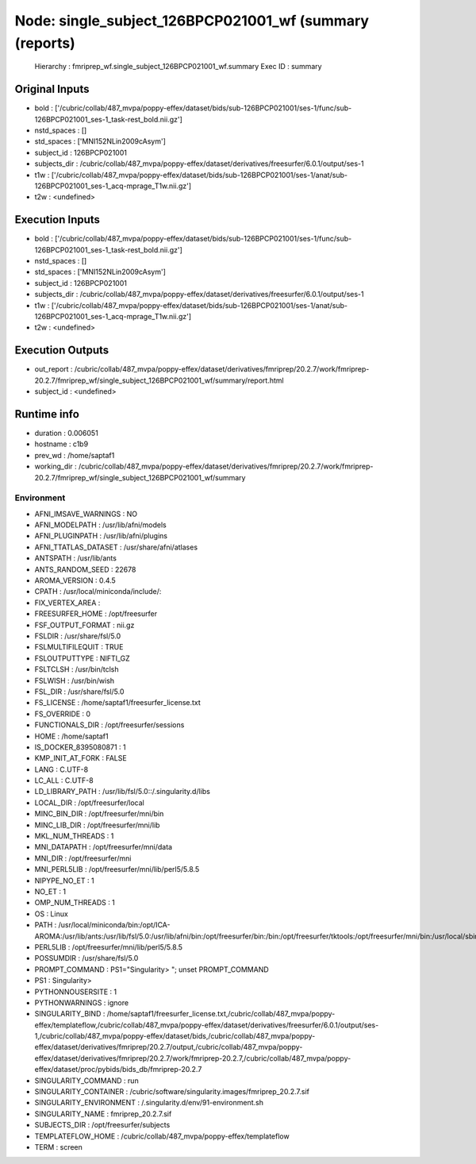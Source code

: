 Node: single_subject_126BPCP021001_wf (summary (reports)
========================================================


 Hierarchy : fmriprep_wf.single_subject_126BPCP021001_wf.summary
 Exec ID : summary


Original Inputs
---------------


* bold : ['/cubric/collab/487_mvpa/poppy-effex/dataset/bids/sub-126BPCP021001/ses-1/func/sub-126BPCP021001_ses-1_task-rest_bold.nii.gz']
* nstd_spaces : []
* std_spaces : ['MNI152NLin2009cAsym']
* subject_id : 126BPCP021001
* subjects_dir : /cubric/collab/487_mvpa/poppy-effex/dataset/derivatives/freesurfer/6.0.1/output/ses-1
* t1w : ['/cubric/collab/487_mvpa/poppy-effex/dataset/bids/sub-126BPCP021001/ses-1/anat/sub-126BPCP021001_ses-1_acq-mprage_T1w.nii.gz']
* t2w : <undefined>


Execution Inputs
----------------


* bold : ['/cubric/collab/487_mvpa/poppy-effex/dataset/bids/sub-126BPCP021001/ses-1/func/sub-126BPCP021001_ses-1_task-rest_bold.nii.gz']
* nstd_spaces : []
* std_spaces : ['MNI152NLin2009cAsym']
* subject_id : 126BPCP021001
* subjects_dir : /cubric/collab/487_mvpa/poppy-effex/dataset/derivatives/freesurfer/6.0.1/output/ses-1
* t1w : ['/cubric/collab/487_mvpa/poppy-effex/dataset/bids/sub-126BPCP021001/ses-1/anat/sub-126BPCP021001_ses-1_acq-mprage_T1w.nii.gz']
* t2w : <undefined>


Execution Outputs
-----------------


* out_report : /cubric/collab/487_mvpa/poppy-effex/dataset/derivatives/fmriprep/20.2.7/work/fmriprep-20.2.7/fmriprep_wf/single_subject_126BPCP021001_wf/summary/report.html
* subject_id : <undefined>


Runtime info
------------


* duration : 0.006051
* hostname : c1b9
* prev_wd : /home/saptaf1
* working_dir : /cubric/collab/487_mvpa/poppy-effex/dataset/derivatives/fmriprep/20.2.7/work/fmriprep-20.2.7/fmriprep_wf/single_subject_126BPCP021001_wf/summary


Environment
~~~~~~~~~~~


* AFNI_IMSAVE_WARNINGS : NO
* AFNI_MODELPATH : /usr/lib/afni/models
* AFNI_PLUGINPATH : /usr/lib/afni/plugins
* AFNI_TTATLAS_DATASET : /usr/share/afni/atlases
* ANTSPATH : /usr/lib/ants
* ANTS_RANDOM_SEED : 22678
* AROMA_VERSION : 0.4.5
* CPATH : /usr/local/miniconda/include/:
* FIX_VERTEX_AREA : 
* FREESURFER_HOME : /opt/freesurfer
* FSF_OUTPUT_FORMAT : nii.gz
* FSLDIR : /usr/share/fsl/5.0
* FSLMULTIFILEQUIT : TRUE
* FSLOUTPUTTYPE : NIFTI_GZ
* FSLTCLSH : /usr/bin/tclsh
* FSLWISH : /usr/bin/wish
* FSL_DIR : /usr/share/fsl/5.0
* FS_LICENSE : /home/saptaf1/freesurfer_license.txt
* FS_OVERRIDE : 0
* FUNCTIONALS_DIR : /opt/freesurfer/sessions
* HOME : /home/saptaf1
* IS_DOCKER_8395080871 : 1
* KMP_INIT_AT_FORK : FALSE
* LANG : C.UTF-8
* LC_ALL : C.UTF-8
* LD_LIBRARY_PATH : /usr/lib/fsl/5.0::/.singularity.d/libs
* LOCAL_DIR : /opt/freesurfer/local
* MINC_BIN_DIR : /opt/freesurfer/mni/bin
* MINC_LIB_DIR : /opt/freesurfer/mni/lib
* MKL_NUM_THREADS : 1
* MNI_DATAPATH : /opt/freesurfer/mni/data
* MNI_DIR : /opt/freesurfer/mni
* MNI_PERL5LIB : /opt/freesurfer/mni/lib/perl5/5.8.5
* NIPYPE_NO_ET : 1
* NO_ET : 1
* OMP_NUM_THREADS : 1
* OS : Linux
* PATH : /usr/local/miniconda/bin:/opt/ICA-AROMA:/usr/lib/ants:/usr/lib/fsl/5.0:/usr/lib/afni/bin:/opt/freesurfer/bin:/bin:/opt/freesurfer/tktools:/opt/freesurfer/mni/bin:/usr/local/sbin:/usr/local/bin:/usr/sbin:/usr/bin:/sbin:/bin
* PERL5LIB : /opt/freesurfer/mni/lib/perl5/5.8.5
* POSSUMDIR : /usr/share/fsl/5.0
* PROMPT_COMMAND : PS1="Singularity> "; unset PROMPT_COMMAND
* PS1 : Singularity> 
* PYTHONNOUSERSITE : 1
* PYTHONWARNINGS : ignore
* SINGULARITY_BIND : /home/saptaf1/freesurfer_license.txt,/cubric/collab/487_mvpa/poppy-effex/templateflow,/cubric/collab/487_mvpa/poppy-effex/dataset/derivatives/freesurfer/6.0.1/output/ses-1,/cubric/collab/487_mvpa/poppy-effex/dataset/bids,/cubric/collab/487_mvpa/poppy-effex/dataset/derivatives/fmriprep/20.2.7/output,/cubric/collab/487_mvpa/poppy-effex/dataset/derivatives/fmriprep/20.2.7/work/fmriprep-20.2.7,/cubric/collab/487_mvpa/poppy-effex/dataset/proc/pybids/bids_db/fmriprep-20.2.7
* SINGULARITY_COMMAND : run
* SINGULARITY_CONTAINER : /cubric/software/singularity.images/fmriprep_20.2.7.sif
* SINGULARITY_ENVIRONMENT : /.singularity.d/env/91-environment.sh
* SINGULARITY_NAME : fmriprep_20.2.7.sif
* SUBJECTS_DIR : /opt/freesurfer/subjects
* TEMPLATEFLOW_HOME : /cubric/collab/487_mvpa/poppy-effex/templateflow
* TERM : screen

